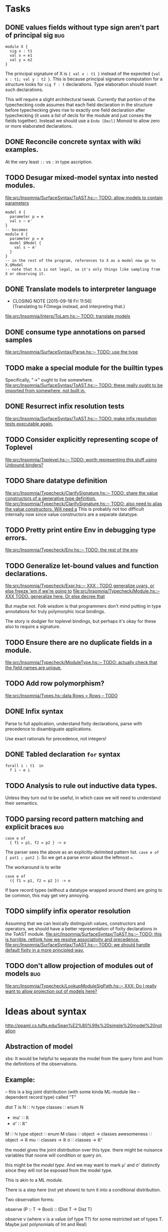 * Tasks
** DONE values fields without type sign aren't part of principal sig    :bug:
   #+BEGIN_EXAMPLE
     module X {
       sig x : t1
       val x = e1
       val y = e2
     }
   #+END_EXAMPLE

   The principal signature of X is ~{ val x : t1 }~ instead of the
   expected ~{val x : t1; val y : t2 }~.  This is because principal
   signature computation for a structure looks for ~sig f : t~
   declarations.  Type elaboration should insert such declarations.

   This will require a slight architectural tweak.  Currently that
   portion of the typechecking code assumes that each field
   declaration in the structure before typechecking gives rise to
   exactly one field declaration after typechecking (it uses a list of
   decls for the module and just conses the fields together).  Instead
   we should use a ~Endo [Decl]~ Monoid to allow zero or more elaborated
   declarations.

** DONE Reconcile concrete syntax with wiki examples.
   At the very least ~::~ vs ~:~ in type ascription.
** TODO Desugar mixed-model syntax into nested modules.
   [[file:src/Insomnia/SurfaceSyntax/ToAST.hs::--%20TODO:%20allow%20models%20to%20contain%20parameters][file:src/Insomnia/SurfaceSyntax/ToAST.hs::-- TODO: allow models to contain parameters]]
   #+BEGIN_EXAMPLE
   model X {
     parameter p = e
     val s ~ e'
   }
   -- becomes
   module X {
     parameter p = e
     model $Model {
       val s ~ e'
     }
   }
   -- in the rest of the program, references to X as a model now go to X.$Model
   -- note that X.s is not legal, so it's only things like sampling from X or observing it.
   #+END_EXAMPLE
** DONE Translate models to interpreter language
   CLOSED: [2015-09-18 Fri 11:56]
   - CLOSING NOTE [2015-09-18 Fri 11:56] \\
     (Translating to FOmega instead, and interpreting that.)
   [[file:src/Insomnia/Interp/ToLam.hs::--%20TODO:%20translate%20models][file:src/Insomnia/Interp/ToLam.hs::-- TODO: translate models]]
** DONE consume type annotations on parsed samples
   [[file:src/Insomnia/SurfaceSyntax/Parse.hs::mkBinding%20(v,%20_ty)%20op%20e%20%3D%20op%20v%20e%20--%20TODO:%20use%20the%20type][file:src/Insomnia/SurfaceSyntax/Parse.hs::-- TODO: use the type]]
** TODO make a special module for the builtin types
   Specifically, "->" ought to live somewhere.
   [[file:src/Insomnia/SurfaceSyntax/ToAST.hs::--%20TODO:%20these%20really%20ought%20to%20be%20imported%20from%20somewhere,%20not%20built%20in.][file:src/Insomnia/SurfaceSyntax/ToAST.hs::-- TODO: these really ought to be imported from somewhere, not built in.]]
** DONE Resurrect infix resolution tests
   CLOSED: [2015-09-18 Fri 11:57]
   [[file:src/Insomnia/SurfaceSyntax/ToAST.hs::--%20TODO:%20make%20infix%20resolution%20tests%20executable%20again.][file:src/Insomnia/SurfaceSyntax/ToAST.hs::-- TODO: make infix resolution tests executable again.]]
** TODO Consider explicitly representing scope of Toplevel
   [[file:src/Insomnia/Toplevel.hs::--%20TODO:%20worth%20representing%20this%20stuff%20using%20Unbound%20binders?][file:src/Insomnia/Toplevel.hs::-- TODO: worth representing this stuff using Unbound binders?]]
** TODO Share datatype definition
   [[file:src/Insomnia/Typecheck/ClarifySignature.hs::--%20TODO:%20share%20the%20value%20constructors%20of%20a%20generative%20type%20definition.][file:src/Insomnia/Typecheck/ClarifySignature.hs::-- TODO: share the value constructors of a generative type definition.]]
   [[file:src/Insomnia/Typecheck/ClarifySignature.hs::--%20TODO:%20also%20need%20to%20alias%20the%20value%20constructors.%20Will%20need%20a][file:src/Insomnia/Typecheck/ClarifySignature.hs::-- TODO: also need to alias the value constructors. Will need a]]
   This is probably not too difficult internally now since value constructors are a separate datatype.
** TODO Pretty print entire Env in debugging type errors.
   [[file:src/Insomnia/Typecheck/Env.hs::--%20TODO:%20the%20rest%20of%20the%20env][file:src/Insomnia/Typecheck/Env.hs::-- TODO: the rest of the env]]
** TODO Generalize let-bound values and function declarations.
   [[file:src/Insomnia/Typecheck/Expr.hs::--%20XXX%20:%20TODO%20generalize%20uvars,%20or%20else%20freeze%20'em%20if%20we're%20going%20to][file:src/Insomnia/Typecheck/Expr.hs::-- XXX : TODO generalize uvars, or else freeze 'em if we're going to]]
   [[file:src/Insomnia/Typecheck/Module.hs::--%20XXX%20TODO:%20generalize%20here.%20Or%20else%20decree%20that][file:src/Insomnia/Typecheck/Module.hs::-- XXX TODO: generalize here. Or else decree that]]

   But maybe not.  Folk wisdom is that programmers don't mind putting
   in type annotations for truly polymorphic local bindings.

   The story is dodgier for toplevel bindings, but perhaps it's okay for these also to require a signature.

** TODO Ensure there are no duplicate fields in a module.
   [[file:src/Insomnia/Typecheck/ModuleType.hs::--%20TODO:%20actually%20check%20that%20the%20field%20names%20are%20unique.][file:src/Insomnia/Typecheck/ModuleType.hs::-- TODO: actually check that the field names are unique.]]
** TODO Add row polymorphism?
   [[file:src/Insomnia/Types.hs::data%20Rows%20%3D%20Rows%20--%20TODO][file:src/Insomnia/Types.hs::data Rows = Rows -- TODO]]
** DONE Infix syntax

   Parse to full application, understand fixity declarations, parse
   with precedence to disambiguate applications.

   Use exact rationals for precedence, not integers!

** DONE Tabled declaration ~for~ syntax

   #+BEGIN_EXAMPLE
   forall i : t1  in
     f i ~ e i
   #+END_EXAMPLE

** TODO Analysis to rule out inductive data types.

   Unless they turn out to be useful, in which case we will need to
   understand their semantics.

** TODO parsing record pattern matching and explicit braces             :bug:
   #+BEGIN_EXAMPLE
     case e of
       { f1 = p1, f2 = p2 } -> e
   #+END_EXAMPLE

  The parser sees the above as an explicitly-delimited pattern list.  ~case e of { pat1 ; pat2 }~.
  So we get a parse error about the leftmost ~=~.

  The workaround is to write

  #+BEGIN_EXAMPLE
    case e of
      ({ f1 = p1, f2 = p2 }) -> e
  #+END_EXAMPLE

  If bare record types (without a datatype wrapped around them) are going to be common, this
  may get very annoying.

** TODO simplify infix operator resolution
   Assuming that we can lexically distinguish values, constructors and operators,
   we should have a better representation of fixity declarations in the ToAST module.
   [[file:src/Insomnia/SurfaceSyntax/ToAST.hs::--%20TODO:%20this%20is%20horrible.%20rethink%20how%20we%20resolve%20associativity%20and%20precedence.][file:src/Insomnia/SurfaceSyntax/ToAST.hs::-- TODO: this is horrible. rethink how we resolve associativity and precedence.]]
   [[file:src/Insomnia/SurfaceSyntax/ToAST.hs::--%20TODO:%20we%20should%20handle%20default%20fixity%20in%20a%20more%20principled%20way.][file:src/Insomnia/SurfaceSyntax/ToAST.hs::-- TODO: we should handle default fixity in a more principled way.]]
** TODO don't allow projection of modules out of models                 :bug:
[[file:src/Insomnia/Typecheck/LookupModuleSigPath.hs::--%20XXX:%20Do%20I%20really%20want%20to%20allow%20projection%20out%20of%20models%20here?][file:src/Insomnia/Typecheck/LookupModuleSigPath.hs::-- XXX: Do I really want to allow projection out of models here?]]
* Ideas about syntax

  http://ppaml.cs.tufts.edu/Sean%E2%80%99s%20simple%20model%20notation

** Abstraction of model

  sbs: It would be helpful to separate the model from the query form and from
    the definitions of the observations.


** Example:

  -- this is a big joint distribution (with some kinda ML-module like
  -- dependent record type) called "T"

  dist T is
     N ∷ ℕ
     type classes ∷ enum N
     - mu' ∷ ℝ
     - σ' ∷ ℝ⁺
     M ∷ ℕ
     type object ∷ enum M
     class ∷ object → classes
     awesomeness ∷ object → ℝ
     mu ∷ classes → ℝ
     σ ∷ classes → ℝ⁺

  the model gives the joint distribution over this type.
  there might be nuisance variables that noone will condition or query on.

  this might be the /model type/.   And we may want to mark μ' and σ' distinctly
  since they will not be exposed from the model type.

  This is akin to a ML module.

  There is a step here (not yet shown) to turn it into a conditional
  distribution.

  Two observation forms:

  observe (P :: T → Bool) :: (Dist T → Dist T)

  observe v (where v is a value (of type T?) for some restricted set
            of types T.  Maybe just polynomials of Int and Real)


  Actually the idea is more like a type-directed operator "observe τ" where τ is the type
  of some path into a model.  Given by a judgment  ⌜T⊢ τ → (a → Dist T → Dist T)⌝.

** Signature ascription-like thing to represent which part of a model will be subject to observation.

  So the idea is if we have a model M with model type T, then if S is
  a super-type (dropped components) then something like "observable M
  S" means that we promise to only observe the S components.

